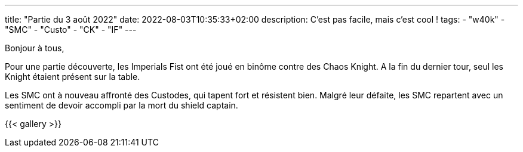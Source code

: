 ---
title: "Partie du 3 août 2022"
date: 2022-08-03T10:35:33+02:00
description: C'est pas facile, mais c'est cool !
tags:
    - "w40k"
    - "SMC"
    - "Custo"
	- "CK"
	- "IF"
---

Bonjour à tous,

Pour une partie découverte, les Imperials Fist ont été joué en binôme contre des Chaos Knight.
A la fin du dernier tour, seul les Knight étaient présent sur la table.

Les SMC ont à nouveau affronté des Custodes, qui tapent fort et résistent bien.
Malgré leur défaite, les SMC repartent avec un sentiment de devoir accompli par la mort du shield captain.


{{< gallery >}}
